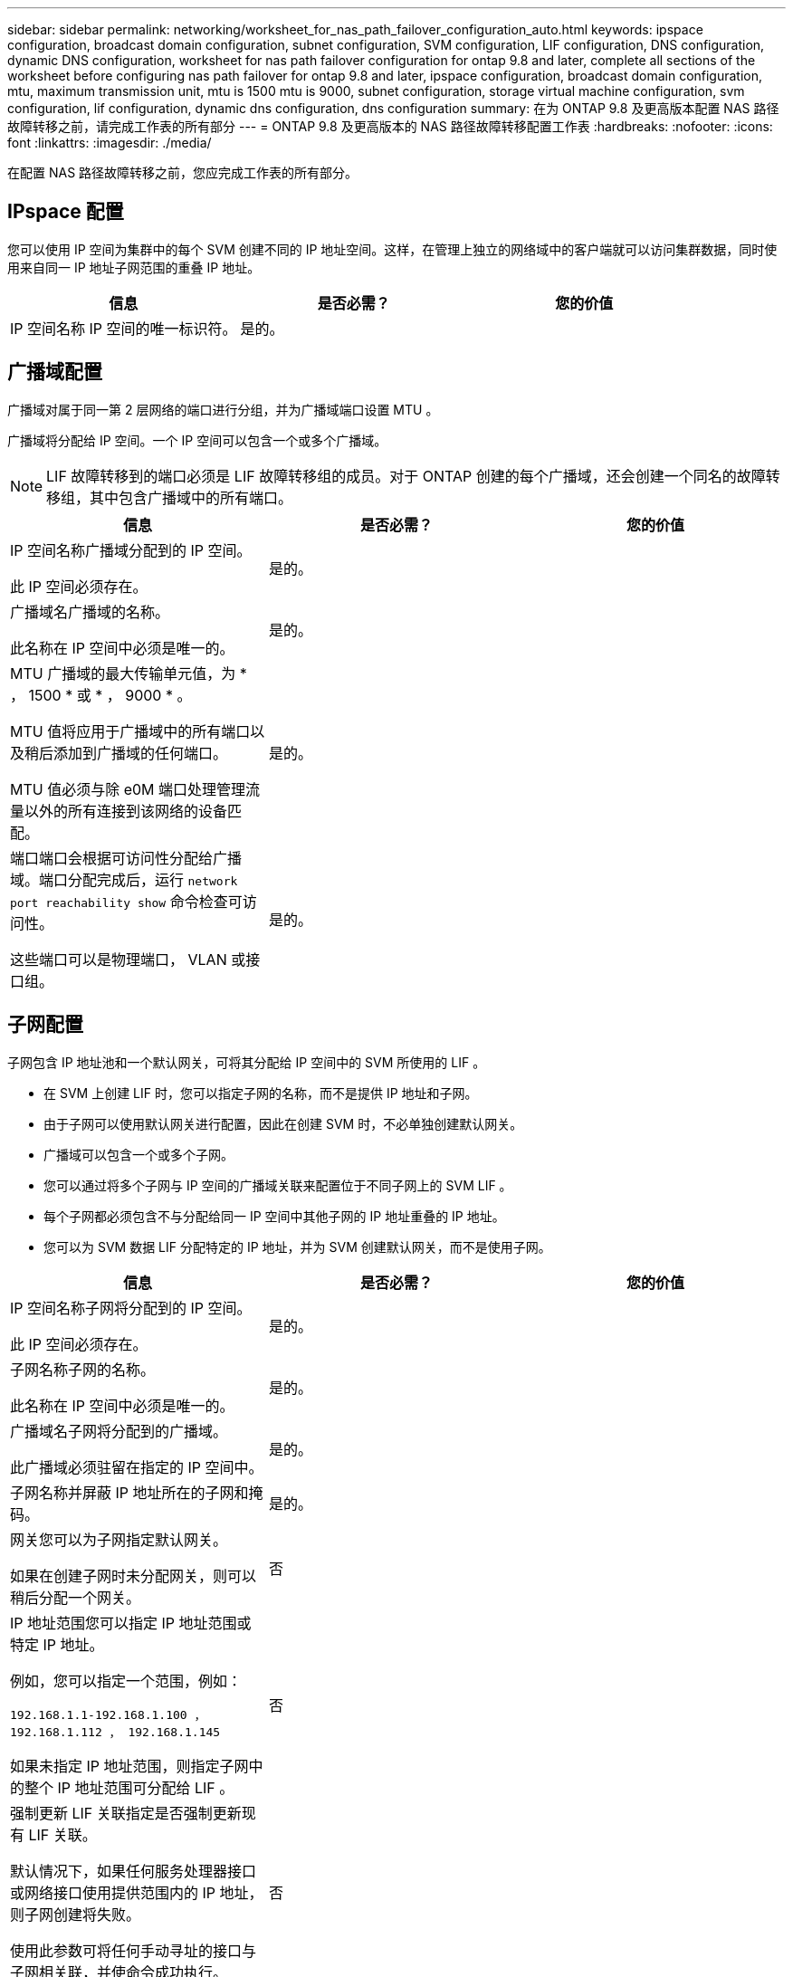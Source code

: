 ---
sidebar: sidebar 
permalink: networking/worksheet_for_nas_path_failover_configuration_auto.html 
keywords: ipspace configuration, broadcast domain configuration, subnet configuration, SVM configuration, LIF configuration, DNS configuration, dynamic DNS configuration, worksheet for nas path failover configuration for ontap 9.8 and later, complete all sections of the worksheet before configuring nas path failover for ontap 9.8 and later, ipspace configuration, broadcast domain configuration, mtu, maximum transmission unit, mtu is 1500 mtu is 9000, subnet configuration, storage virtual machine configuration, svm configuration, lif configuration, dynamic dns configuration, dns configuration 
summary: 在为 ONTAP 9.8 及更高版本配置 NAS 路径故障转移之前，请完成工作表的所有部分 
---
= ONTAP 9.8 及更高版本的 NAS 路径故障转移配置工作表
:hardbreaks:
:nofooter: 
:icons: font
:linkattrs: 
:imagesdir: ./media/


[role="lead"]
在配置 NAS 路径故障转移之前，您应完成工作表的所有部分。



== IPspace 配置

您可以使用 IP 空间为集群中的每个 SVM 创建不同的 IP 地址空间。这样，在管理上独立的网络域中的客户端就可以访问集群数据，同时使用来自同一 IP 地址子网范围的重叠 IP 地址。

[cols="3*"]
|===
| 信息 | 是否必需？ | 您的价值 


| IP 空间名称 IP 空间的唯一标识符。 | 是的。 |  
|===


== 广播域配置

广播域对属于同一第 2 层网络的端口进行分组，并为广播域端口设置 MTU 。

广播域将分配给 IP 空间。一个 IP 空间可以包含一个或多个广播域。


NOTE: LIF 故障转移到的端口必须是 LIF 故障转移组的成员。对于 ONTAP 创建的每个广播域，还会创建一个同名的故障转移组，其中包含广播域中的所有端口。

[cols="3*"]
|===
| 信息 | 是否必需？ | 您的价值 


 a| 
IP 空间名称广播域分配到的 IP 空间。

此 IP 空间必须存在。
 a| 
是的。
 a| 



 a| 
广播域名广播域的名称。

此名称在 IP 空间中必须是唯一的。
 a| 
是的。
 a| 



 a| 
MTU 广播域的最大传输单元值，为 * ， 1500 * 或 * ， 9000 * 。

MTU 值将应用于广播域中的所有端口以及稍后添加到广播域的任何端口。

MTU 值必须与除 e0M 端口处理管理流量以外的所有连接到该网络的设备匹配。
 a| 
是的。
 a| 



 a| 
端口端口会根据可访问性分配给广播域。端口分配完成后，运行 `network port reachability show` 命令检查可访问性。

这些端口可以是物理端口， VLAN 或接口组。
 a| 
是的。
 a| 

|===


== 子网配置

子网包含 IP 地址池和一个默认网关，可将其分配给 IP 空间中的 SVM 所使用的 LIF 。

* 在 SVM 上创建 LIF 时，您可以指定子网的名称，而不是提供 IP 地址和子网。
* 由于子网可以使用默认网关进行配置，因此在创建 SVM 时，不必单独创建默认网关。
* 广播域可以包含一个或多个子网。
* 您可以通过将多个子网与 IP 空间的广播域关联来配置位于不同子网上的 SVM LIF 。
* 每个子网都必须包含不与分配给同一 IP 空间中其他子网的 IP 地址重叠的 IP 地址。
* 您可以为 SVM 数据 LIF 分配特定的 IP 地址，并为 SVM 创建默认网关，而不是使用子网。


[cols="3*"]
|===
| 信息 | 是否必需？ | 您的价值 


 a| 
IP 空间名称子网将分配到的 IP 空间。

此 IP 空间必须存在。
 a| 
是的。
 a| 



 a| 
子网名称子网的名称。

此名称在 IP 空间中必须是唯一的。
 a| 
是的。
 a| 



 a| 
广播域名子网将分配到的广播域。

此广播域必须驻留在指定的 IP 空间中。
 a| 
是的。
 a| 



 a| 
子网名称并屏蔽 IP 地址所在的子网和掩码。
 a| 
是的。
 a| 



 a| 
网关您可以为子网指定默认网关。

如果在创建子网时未分配网关，则可以稍后分配一个网关。
 a| 
否
 a| 



 a| 
IP 地址范围您可以指定 IP 地址范围或特定 IP 地址。

例如，您可以指定一个范围，例如：

`192.168.1.1-192.168.1.100 ， 192.168.1.112 ， 192.168.1.145`

如果未指定 IP 地址范围，则指定子网中的整个 IP 地址范围可分配给 LIF 。
 a| 
否
 a| 



 a| 
强制更新 LIF 关联指定是否强制更新现有 LIF 关联。

默认情况下，如果任何服务处理器接口或网络接口使用提供范围内的 IP 地址，则子网创建将失败。

使用此参数可将任何手动寻址的接口与子网相关联，并使命令成功执行。
 a| 
否
 a| 

|===


== SVM 配置

您可以使用 SVM 为客户端和主机提供数据。

您记录的值用于创建默认数据 SVM 。如果要创建 MetroCluster 源 SVM ，请参见 link:https://docs.netapp.com/us-en/ontap-metrocluster/install-fc/concept_considerations_differences.html["《光纤连接的 MetroCluster 安装和配置指南》"^] 或 。

[cols="3*"]
|===
| 信息 | 是否必需？ | 您的价值 


| SVM 名称 SVM 的完全限定域名（ FQDN ）。此名称在集群联盟中必须是唯一的。 | 是的。 |  


| 根卷名称 SVM 根卷的名称。 | 是的。 |  


| 聚合名称保存 SVM 根卷的聚合的名称。此聚合必须存在。 | 是的。 |  


| 安全模式 SVM 根卷的安全模式。可能的值包括 * NTFS * ， * UNIX * 和 * 混合 * 。 | 是的。 |  


| IP 空间名称 SVM 分配到的 IP 空间。此 IP 空间必须存在。 | 否 |  


| SVM 语言设置 SVM 及其卷使用的默认语言。如果未指定默认语言，则默认 SVM 语言将设置为 * 。 C.UTF-8 * 。SVM 语言设置用于确定用于显示 SVM 中所有 NAS 卷的文件名和数据的字符集。您可以在创建 SVM 后修改此语言。 | 否 |  
|===


== LIF 配置

SVM 通过一个或多个网络逻辑接口（ LIF ）向客户端和主机提供数据。

[cols="3*"]
|===
| 信息 | 是否必需？ | 您的价值 


| SVM 名称 LIF 的 SVM 的名称。 | 是的。 |  


| LIF 名称 LIF 的名称。您可以为每个节点分配多个数据 LIF ，并且可以为集群中的任何节点分配 LIF ，前提是该节点具有可用的数据端口。要提供冗余，应为每个数据子网至少创建两个数据 LIF ，并为分配给特定子网的 LIF 分配不同节点上的主端口。* 重要说明： * 如果要将 SMB 服务器配置为通过 SMB 托管 Hyper-V 或 SQL Server 以实现无中断运行解决方案，则 SVM 必须在集群中的每个节点上至少具有一个数据 LIF 。 | 是的。 |  


| LIF 的服务策略服务策略。服务策略定义了哪些网络服务可以使用 LIF 。内置服务和服务策略可用于管理数据和系统 SVM 上的数据和管理流量。 | 是的。 |  


| 基于 IP 的允许协议 LIF 不需要允许的协议，请改用服务策略行。为 FibreChannel 端口上的 SAN LIF 指定允许的协议。这些协议可以使用该 LIF 。创建 LIF 后，无法修改使用 LIF 的协议。配置 LIF 时，应指定所有协议。 | 否 |  


| 主节点 LIF 还原到其主端口时返回到的节点。您应为每个数据 LIF 记录一个主节点。 | 是的。 |  


| 主端口或广播域选择以下选项之一： * 端口 * ：指定将 LIF 还原到其主端口时逻辑接口返回到的端口。只有 IP 空间子网中的第一个 LIF 才会执行此操作，否则不需要执行此操作。* 广播域 * ：指定广播域，系统将选择在将 LIF 还原到其主端口时逻辑接口返回到的相应端口。 | 是的。 |  


| 要分配给 SVM 的子网名称。用于创建与应用程序服务器的持续可用 SMB 连接的所有数据 LIF 必须位于同一子网中。 | 是（如果使用子网） |  
|===


== DNS 配置

在创建 NFS 或 SMB 服务器之前，必须在 SVM 上配置 DNS 。

[cols="3*"]
|===
| 信息 | 是否必需？ | 您的价值 


| SVM 名称要在其中创建 NFS 或 SMB 服务器的 SVM 的名称。 | 是的。 |  


| DNS 域名执行主机到 IP 名称解析时要附加到主机名的域名列表。首先列出本地域，然后列出最常进行 DNS 查询的域名。 | 是的。 |  


| DNS 服务器的 IP 地址将为 NFS 或 SMB 服务器提供名称解析的 DNS 服务器的 IP 地址列表。列出的 DNS 服务器必须包含为 SMB 服务器将加入的域定位 Active Directory LDAP 服务器和域控制器所需的服务位置记录（服务位置记录）。SRV 记录用于将服务名称映射到提供该服务的服务器的 DNS 计算机名称。如果 ONTAP 无法通过本地 DNS 查询获取服务位置记录，则 SMB 服务器创建将失败。确保 ONTAP 可以找到 Active Directory SRV 记录的最简单方法是将 Active Directory 集成的 DNS 服务器配置为 SVM DNS 服务器。您可以使用非 Active Directory 集成的 DNS 服务器，前提是 DNS 管理员已手动将 SRV 记录添加到包含 Active Directory 域控制器信息的 DNS 区域。有关 Active Directory 集成的 SRV 记录的信息，请参见主题 link:http://technet.microsoft.com/library/cc759550(WS.10).aspx["Microsoft TechNet 上适用于 Active Directory 的 DNS 支持的工作原理"^]。 | 是的。 |  
|===


== 动态 DNS 配置

在使用动态 DNS 自动向 Active Directory 集成的 DNS 服务器添加 DNS 条目之前，必须在 SVM 上配置动态 DNS （ DDNS ）。

系统会为 SVM 上的每个数据 LIF 创建 DNS 记录。通过在 SVM 上创建多个数据 LIF ，您可以对客户端与分配的数据 IP 地址的连接进行负载平衡。DNS 以轮循方式对使用主机名与分配的 IP 地址建立的连接进行负载平衡。

[cols="3*"]
|===
| 信息 | 是否必需？ | 您的价值 


| SVM 名称要在其中创建 NFS 或 SMB 服务器的 SVM 。 | 是的。 |  


| 是否使用 DDNS 指定是否使用 DDNS 。SVM 上配置的 DNS 服务器必须支持 DDNS 。默认情况下， DDNS 处于禁用状态。 | 是的。 |  


| 是否使用安全 DDNS 只有 Active Directory 集成的 DNS 才支持安全 DDNS 。如果 Active Directory 集成的 DNS 仅允许安全 DDNS 更新，则此参数的值必须为 true 。默认情况下，安全 DDNS 处于禁用状态。只有在为 SVM 创建 SMB 服务器或 Active Directory 帐户后，才能启用安全 DDNS 。 | 否 |  


| DNS 域的 FQDN DNS 域的 FQDN 。您必须使用为 SVM 上的 DNS 名称服务配置的相同域名。 | 否 |  
|===